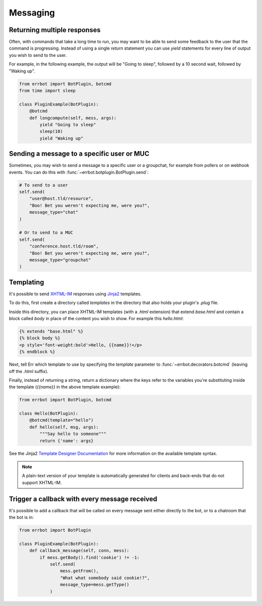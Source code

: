 Messaging
=========


Returning multiple responses
----------------------------

Often, with commands that take a long time to run, you may want to
be able to send some feedback to the user that the command is
progressing. Instead of using a single `return` statement you can
use `yield` statements for every line of output you wish to send to
the user.

For example, in the following example, the output will be "Going to
sleep", followed by a 10 second wait, followed by "Waking up".

.. code-block:: python

    from errbot import BotPlugin, botcmd
    from time import sleep

    class PluginExample(BotPlugin):
        @botcmd
        def longcompute(self, mess, args):
            yield "Going to sleep"
            sleep(10)
            yield "Waking up"


Sending a message to a specific user or MUC
-------------------------------------------

Sometimes, you may wish to send a message to a specific user or a
groupchat, for example from pollers or on webhook events. You can do
this with :func:`~errbot.botplugin.BotPlugin.send`:

.. code-block:: python

    # To send to a user
    self.send(
        "user@host.tld/resource",
        "Boo! Bet you weren't expecting me, were you?",
        message_type="chat"
    )

    # Or to send to a MUC
    self.send(
        "conference.host.tld/room",
        "Boo! Bet you weren't expecting me, were you?",
        message_type="groupchat"
    )

Templating
----------

It's possible to send `XHTML-IM
<http://xmpp.org/extensions/xep-0071.html>`_ responses using `Jinja2
<http://jinja.pocoo.org/>`_ templates.

To do this, first create a directory called *templates* in the
directory that also holds your plugin's *.plug* file.

Inside this directory, you can place XHTML-IM templates (with a
*.html* extension) that extend `base.html` and contain a block
called `body` in place of the content you wish to show. For example
this *hello.html*:

.. code-block:: html

    {% extends "base.html" %}
    {% block body %}
    <p style='font-weight:bold'>Hello, {{name}}!</p>
    {% endblock %}

Next, tell Err which template to use by specifying the `template`
parameter to :func:`~errbot.decorators.botcmd` (leaving off the
*.html* suffix).

Finally, instead of returning a string, return a dictionary where
the keys refer to the variables you're substituting inside the
template (`{{name}}` in the above template example):

.. code-block:: python

    from errbot import BotPlugin, botcmd

    class Hello(BotPlugin):
        @botcmd(template="hello")
        def hello(self, msg, args):
            """Say hello to someone"""
            return {'name': args}

See the Jinja2 `Template Designer Documentation
<http://jinja.pocoo.org/docs/templates/>`_ for more information on
the available template syntax.

.. note::
    A plain-text version of your template is automatically generated
    for clients and back-ends that do not support XHTML-IM.


Trigger a callback with every message received
----------------------------------------------

It's possible to add a callback that will be called on every message
sent either directly to the bot, or to a chatroom that the bot is
in:

.. code-block:: python

    from errbot import BotPlugin

    class PluginExample(BotPlugin):
        def callback_message(self, conn, mess):
            if mess.getBody().find('cookie') != -1:
                self.send(
                    mess.getFrom(),
                    "What what somebody said cookie!?",
                    message_type=mess.getType()
                )
